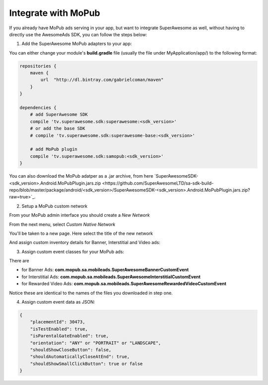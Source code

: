 Integrate with MoPub
====================

If you already have MoPub ads serving in your app, but want to integrate SuperAwesome as well,
without having to directly use the AwesomeAds SDK, you can follow the steps below:

1) Add the SuperAwesome MoPub adapters to your app:

You can either change your module's **build.gradle** file (usually the file under MyApplication/app/) to
the following format:

.. code-block:: shell

    repositories {
        maven {
            url  "http://dl.bintray.com/gabrielcoman/maven"
        }
    }

    dependencies {
        # add SuperAwesome SDK
        compile 'tv.superawesome.sdk:superawesome:<sdk_version>'
        # or add the base SDK
        # compile 'tv.superawesome.sdk:superawesome-base:<sdk_version>'

        # add MoPub plugin
        compile 'tv.superawesome.sdk:samopub:<sdk_version>'
    }

You can also download the MoPub adatper as a .jar archive, from here `SuperAwesomeSDK-<sdk_version>.Android.MoPubPlugin.jars.zip <https://github.com/SuperAwesomeLTD/sa-sdk-build-repo/blob/master/package/android/<sdk_version>/SuperAwesomeSDK-<sdk_version>.Android.MoPubPlugin.jars.zip?raw=true>`_.

2) Setup a MoPub custom network

From your MoPub admin interface you should create a `New Network`

.. image:: img/IMG_07_MoPub_1.png

From the next menu, select `Custom Native Network`

.. image:: img/IMG_07_MoPub_2.png

You'll be taken to a new page. Here select the title of the new network

.. image:: img/IMG_07_MoPub_3.png

And assign custom inventory details for Banner, Interstitial and Video ads:

.. image:: img/IMG_07_MoPub_4.png

3) Assign custom event classes for your MoPub ads:

There are

* for Banner Ads: **com.mopub.sa.mobileads.SuperAwesomeBannerCustomEvent**
* for Interstitial Ads: **com.mopub.sa.mobileads.SuperAwesomeInterstitialCustomEvent**
* for Rewarded Video Ads: **com.mopub.sa.mobileads.SuperAwesomeRewardedVideoCustomEvent**

Notice these are identical to the names of the files you downloaded in step one.

4) Assign custom event data as JSON:

.. code-block:: shell

    {
    	"placementId": 30473,
    	"isTestEnabled": true,
    	"isParentalGateEnabled": true,
        "orientation": "ANY" or "PORTRAIT" or "LANDSCAPE",
        "shouldShowCloseButton": false,
        "shouldAutomaticallyCloseAtEnd": true,
        "shouldShowSmallClickButton": true or false
    }
